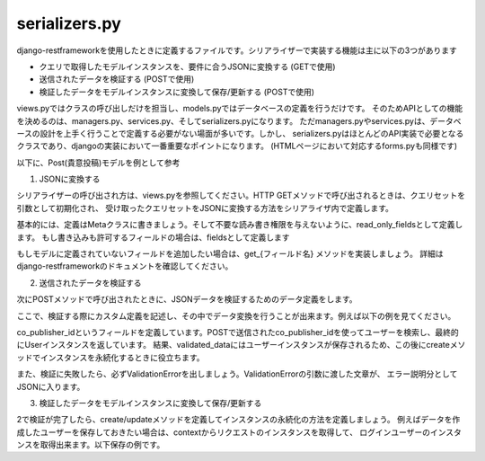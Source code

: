 serializers.py
=====================

django-restframeworkを使用したときに定義するファイルです。シリアライザーで実装する機能は主に以下の3つがあります

- クエリで取得したモデルインスタンスを、要件に合うJSONに変換する (GETで使用)
- 送信されたデータを検証する (POSTで使用)
- 検証したデータをモデルインスタンスに変換して保存/更新する (POSTで使用)

views.pyではクラスの呼び出しだけを担当し、models.pyではデータベースの定義を行うだけです。
そのためAPIとしての機能を決めるのは、managers.py、services.py、そしてserializers.pyになります。
ただmanagers.pyやservices.pyは、データベースの設計を上手く行うことで定義する必要がない場面が多いです。しかし、
serializers.pyはほとんどのAPI実装で必要となるクラスであり、djangoの実装において一番重要なポイントになります。
(HTMLページにおいて対応するforms.pyも同様です)

以下に、Post(貴意投稿)モデルを例として参考

1. JSONに変換する

シリアライザーの呼び出され方は、views.pyを参照してください。HTTP GETメソッドで呼び出されるときは、クエリセットを引数として初期化され、
受け取ったクエリセットをJSONに変換する方法をシリアライザ内で定義します。

基本的には、定義はMetaクラスに書きましょう。そして不要な読み書き権限を与えないように、read_only_fieldsとして定義します。
もし書き込みも許可するフィールドの場合は、fieldsとして定義します

.. code-block::python

    from rest_framework import serializers

    from . import models

    class PostSerializer(serializers.ModelSerializer):
        publisher = models.CharField(source='user__username', read_only=True)

        class Meta:
            model = models.Post
            read_only_fiels = ('post_id', 'published_at', 'publisher', 'comments_count',)
            fields = ('title', 'body',)

        def get_comments_count(self, instance):
            comments = models.Comment.objects.filter(post=instance)
            return len(comments)

もしモデルに定義されていないフィールドを追加したい場合は、get_{フィールド名} メソッドを実装しましょう。
詳細はdjango-restframeworkのドキュメントを確認してください。


2. 送信されたデータを検証する

次にPOSTメソッドで呼び出されたときに、JSONデータを検証するためのデータ定義をします。

ここで、検証する際にカスタム定義を記述し、その中でデータ変換を行うことが出来ます。例えば以下の例を見てください。

.. code-block::python

    from rest_framework import serializers

    from . import models

    class PostSerializer(serializers.ModelSerializer):
        co_publisher_name = models.CharField(source='co_publisher__name')

        class Meta:
            model = models.Post
            write_only_field = ('co_publisher_id',)
            read_only_fiels = ('co_publisher_name')

        def validate_co_publisher_id(self, value):
            try:
                co_publisher = models.User.objects.get(user_id=value)
            except models.User.DoesNotExist:
                raise serializers.ValidationError('このユーザーIDは存在しません')
            return co_publisher

co_publisher_idというフィールドを定義しています。POSTで送信されたco_publisher_idを使ってユーザーを検索し、最終的にUserインスタンスを返しています。
結果、validated_dataにはユーザーインスタンスが保存されるため、この後にcreateメソッドでインスタンスを永続化するときに役立ちます。

また、検証に失敗したら、必ずValidationErrorを出しましょう。ValidationErrorの引数に渡した文章が、
エラー説明分としてJSONに入ります。


3. 検証したデータをモデルインスタンスに変換して保存/更新する

2で検証が完了したら、create/updateメソッドを定義してインスタンスの永続化の方法を定義しましょう。
例えばデータを作成したユーザーを保存しておきたい場合は、contextからリクエストのインスタンスを取得して、
ログインユーザーのインスタンスを取得出来ます。以下保存の例です。

.. code-block::python

    class PostSerializer(serializers.ModelSerializer):
        ...

        def create(self, validated_data):
            publisher = self.context['request'].user
            co_publisher = validated_data['co_publisher_id']

            post = models.Post.objects.create(
                publisher=publisher,
                title=validated_data['title'],
                body=validated_data['body'],
                co_publisher=co_publisher,
            )

            return post

        def update(self, instance, validated_data):
            co_publisher = validated_data['co_publisher_id']

            instance.title = validated_data['title']
            instance.body = validated_data['body']
            instance.co_publisher = co_publisher

            return instance        